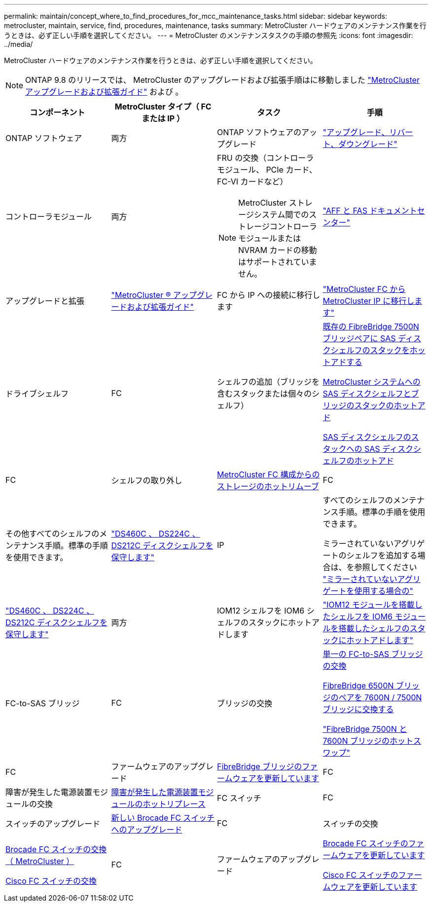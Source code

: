 ---
permalink: maintain/concept_where_to_find_procedures_for_mcc_maintenance_tasks.html 
sidebar: sidebar 
keywords: metrocluster, maintain, service, find, procedures, maintenance, tasks 
summary: MetroCluster ハードウェアのメンテナンス作業を行うときは、必ず正しい手順を選択してください。 
---
= MetroCluster のメンテナンスタスクの手順の参照先
:icons: font
:imagesdir: ../media/


[role="lead"]
MetroCluster ハードウェアのメンテナンス作業を行うときは、必ず正しい手順を選択してください。


NOTE: ONTAP 9.8 のリリースでは、 MetroCluster のアップグレードおよび拡張手順はに移動しました link:https://docs.netapp.com/us-en/ontap-metrocluster/upgrade/concept_choosing_an_upgrade_method_mcc.html["MetroCluster アップグレードおよび拡張ガイド"] および 。

|===
| コンポーネント | MetroCluster タイプ（ FC または IP ） | タスク | 手順 


 a| 
ONTAP ソフトウェア
 a| 
両方
 a| 
ONTAP ソフトウェアのアップグレード
 a| 
https://docs.netapp.com/us-en/ontap/upgrade/index.html["アップグレード、リバート、ダウングレード"]



 a| 
コントローラモジュール
 a| 
両方
 a| 
FRU の交換（コントローラモジュール、 PCIe カード、 FC-VI カードなど）


NOTE: MetroCluster ストレージシステム間でのストレージコントローラモジュールまたは NVRAM カードの移動はサポートされていません。
 a| 
https://docs.netapp.com/platstor/index.jsp["AFF と FAS ドキュメントセンター"]



 a| 
アップグレードと拡張
 a| 
link:../upgrade/index.html["MetroCluster ® アップグレードおよび拡張ガイド"]



 a| 
FC から IP への接続に移行します
 a| 
link:../transition/concept_choosing_your_transition_procedure_mcc_transition.html["MetroCluster FC から MetroCluster IP に移行します"]



 a| 
ドライブシェルフ
 a| 
FC
 a| 
シェルフの追加（ブリッジを含むスタックまたは個々のシェルフ）
 a| 
xref:task_hot_add_a_stack_to_exist_7500n_pair.adoc[既存の FibreBridge 7500N ブリッジペアに SAS ディスクシェルフのスタックをホットアドする]

xref:task_fb_hot_add_stack_of_shelves_and_bridges.adoc [MetroCluster システムへの SAS ディスクシェルフとブリッジのスタックのホットアド]

xref:task_fb_hot_add_shelf.adoc[SAS ディスクシェルフのスタックへの SAS ディスクシェルフのホットアド]



 a| 
FC
 a| 
シェルフの取り外し
 a| 
xref:task_hot_remove_storage_from_a_mcc_fc_configuration.adoc[MetroCluster FC 構成からのストレージのホットリムーブ]



 a| 
FC
 a| 
その他すべてのシェルフのメンテナンス手順。標準の手順を使用できます。
 a| 
https://docs.netapp.com/platstor/topic/com.netapp.doc.hw-ds-sas3-service/home.html["DS460C 、 DS224C 、 DS212C ディスクシェルフを保守します"]



 a| 
IP
 a| 
すべてのシェルフのメンテナンス手順。標準の手順を使用できます。

ミラーされていないアグリゲートのシェルフを追加する場合は、を参照してください http://docs.netapp.com/ontap-9/topic/com.netapp.doc.dot-mcc-inst-cnfg-ip/GUID-EA385AF8-7786-4C3C-B5AE-1B4CFD3AD2EE.html["ミラーされていないアグリゲートを使用する場合の"]
 a| 
https://docs.netapp.com/platstor/topic/com.netapp.doc.hw-ds-sas3-service/home.html["DS460C 、 DS224C 、 DS212C ディスクシェルフを保守します"]



 a| 
両方
 a| 
IOM12 シェルフを IOM6 シェルフのスタックにホットアドします
 a| 
https://docs.netapp.com/platstor/topic/com.netapp.doc.hw-ds-mix-hotadd/home.html["IOM12 モジュールを搭載したシェルフを IOM6 モジュールを搭載したシェルフのスタックにホットアドします"]



 a| 
FC-to-SAS ブリッジ
 a| 
FC
 a| 
ブリッジの交換
 a| 
xref:task_replace_a_sle_fc_to_sas_bridge.adoc[単一の FC-to-SAS ブリッジの交換]

xref:task_fb_consolidate_replace_a_pair_of_fibrebridge_6500n_bridges_with_7500n_bridges.adoc[FibreBridge 6500N ブリッジのペアを 7600N / 7500N ブリッジに交換する]

link:task_replace_a_sle_fc_to_sas_bridge.html#hot-swapping-a-fibrebridge-7500n-with-a-7600n-bridge["FibreBridge 7500N と 7600N ブリッジのホットスワップ"]



 a| 
FC
 a| 
ファームウェアのアップグレード
 a| 
xref:task_update_firmware_on_a_fibrebridge_bridge_parent_topic.adoc[FibreBridge ブリッジのファームウェアを更新しています]



 a| 
FC
 a| 
障害が発生した電源装置モジュールの交換
 a| 
xref:reference_fb_replace_a_power_supply.adoc[障害が発生した電源装置モジュールのホットリプレース]



 a| 
FC スイッチ
 a| 
FC
 a| 
スイッチのアップグレード
 a| 
xref:task_upgrade_to_new_brocade_switches.adoc[新しい Brocade FC スイッチへのアップグレード]



 a| 
FC
 a| 
スイッチの交換
 a| 
xref:task_replace_a_brocade_fc_switch_mcc.adoc[Brocade FC スイッチの交換（ MetroCluster ）]

xref:task_replace_a_cisco_fc_switch_mcc.adoc[Cisco FC スイッチの交換]



 a| 
FC
 a| 
ファームウェアのアップグレード
 a| 
xref:task_upgrade_or_downgrad_the_firmware_on_a_brocade_fc_switch_mcc.adoc[Brocade FC スイッチのファームウェアを更新しています]

xref:task_upgrade_or_downgrad_the_firmware_on_a_cisco_fc_switch_mcc.adoc[Cisco FC スイッチのファームウェアを更新しています]

|===